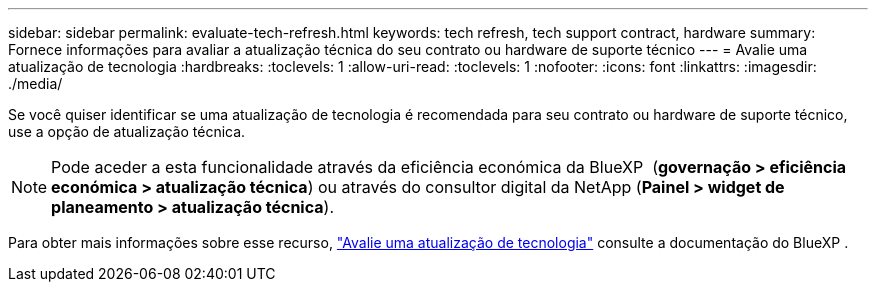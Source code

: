 ---
sidebar: sidebar 
permalink: evaluate-tech-refresh.html 
keywords: tech refresh, tech support contract, hardware 
summary: Fornece informações para avaliar a atualização técnica do seu contrato ou hardware de suporte técnico 
---
= Avalie uma atualização de tecnologia
:hardbreaks:
:toclevels: 1
:allow-uri-read: 
:toclevels: 1
:nofooter: 
:icons: font
:linkattrs: 
:imagesdir: ./media/


[role="lead"]
Se você quiser identificar se uma atualização de tecnologia é recomendada para seu contrato ou hardware de suporte técnico, use a opção de atualização técnica.


NOTE: Pode aceder a esta funcionalidade através da eficiência económica da BlueXP  (*governação > eficiência económica > atualização técnica*) ou através do consultor digital da NetApp (*Painel > widget de planeamento > atualização técnica*).

Para obter mais informações sobre esse recurso, link:https://docs.netapp.com/us-en/bluexp-economic-efficiency/use/tech-refresh.html["Avalie uma atualização de tecnologia"] consulte a documentação do BlueXP .
